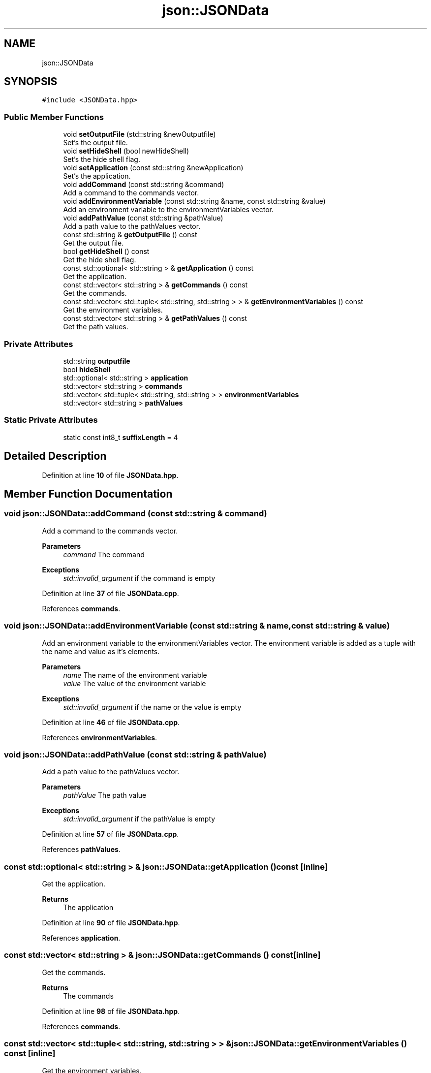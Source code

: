 .TH "json::JSONData" 3 "Wed Feb 28 2024 22:07:52" "Version 0.2.0" "jsonToBatProject" \" -*- nroff -*-
.ad l
.nh
.SH NAME
json::JSONData
.SH SYNOPSIS
.br
.PP
.PP
\fC#include <JSONData\&.hpp>\fP
.SS "Public Member Functions"

.in +1c
.ti -1c
.RI "void \fBsetOutputFile\fP (std::string &newOutputfile)"
.br
.RI "Set's the output file\&. "
.ti -1c
.RI "void \fBsetHideShell\fP (bool newHideShell)"
.br
.RI "Set's the hide shell flag\&. "
.ti -1c
.RI "void \fBsetApplication\fP (const std::string &newApplication)"
.br
.RI "Set's the application\&. "
.ti -1c
.RI "void \fBaddCommand\fP (const std::string &command)"
.br
.RI "Add a command to the commands vector\&. "
.ti -1c
.RI "void \fBaddEnvironmentVariable\fP (const std::string &name, const std::string &value)"
.br
.RI "Add an environment variable to the environmentVariables vector\&. "
.ti -1c
.RI "void \fBaddPathValue\fP (const std::string &pathValue)"
.br
.RI "Add a path value to the pathValues vector\&. "
.ti -1c
.RI "const std::string & \fBgetOutputFile\fP () const"
.br
.RI "Get the output file\&. "
.ti -1c
.RI "bool \fBgetHideShell\fP () const"
.br
.RI "Get the hide shell flag\&. "
.ti -1c
.RI "const std::optional< std::string > & \fBgetApplication\fP () const"
.br
.RI "Get the application\&. "
.ti -1c
.RI "const std::vector< std::string > & \fBgetCommands\fP () const"
.br
.RI "Get the commands\&. "
.ti -1c
.RI "const std::vector< std::tuple< std::string, std::string > > & \fBgetEnvironmentVariables\fP () const"
.br
.RI "Get the environment variables\&. "
.ti -1c
.RI "const std::vector< std::string > & \fBgetPathValues\fP () const"
.br
.RI "Get the path values\&. "
.in -1c
.SS "Private Attributes"

.in +1c
.ti -1c
.RI "std::string \fBoutputfile\fP"
.br
.ti -1c
.RI "bool \fBhideShell\fP"
.br
.ti -1c
.RI "std::optional< std::string > \fBapplication\fP"
.br
.ti -1c
.RI "std::vector< std::string > \fBcommands\fP"
.br
.ti -1c
.RI "std::vector< std::tuple< std::string, std::string > > \fBenvironmentVariables\fP"
.br
.ti -1c
.RI "std::vector< std::string > \fBpathValues\fP"
.br
.in -1c
.SS "Static Private Attributes"

.in +1c
.ti -1c
.RI "static const int8_t \fBsuffixLength\fP = 4"
.br
.in -1c
.SH "Detailed Description"
.PP 
Definition at line \fB10\fP of file \fBJSONData\&.hpp\fP\&.
.SH "Member Function Documentation"
.PP 
.SS "void json::JSONData::addCommand (const std::string & command)"

.PP
Add a command to the commands vector\&. 
.PP
\fBParameters\fP
.RS 4
\fIcommand\fP The command
.RE
.PP
\fBExceptions\fP
.RS 4
\fIstd::invalid_argument\fP if the command is empty 
.RE
.PP

.PP
Definition at line \fB37\fP of file \fBJSONData\&.cpp\fP\&.
.PP
References \fBcommands\fP\&.
.SS "void json::JSONData::addEnvironmentVariable (const std::string & name, const std::string & value)"

.PP
Add an environment variable to the environmentVariables vector\&. The environment variable is added as a tuple with the name and value as it's elements\&.
.PP
\fBParameters\fP
.RS 4
\fIname\fP The name of the environment variable 
.br
\fIvalue\fP The value of the environment variable
.RE
.PP
\fBExceptions\fP
.RS 4
\fIstd::invalid_argument\fP if the name or the value is empty 
.RE
.PP

.PP
Definition at line \fB46\fP of file \fBJSONData\&.cpp\fP\&.
.PP
References \fBenvironmentVariables\fP\&.
.SS "void json::JSONData::addPathValue (const std::string & pathValue)"

.PP
Add a path value to the pathValues vector\&. 
.PP
\fBParameters\fP
.RS 4
\fIpathValue\fP The path value
.RE
.PP
\fBExceptions\fP
.RS 4
\fIstd::invalid_argument\fP if the pathValue is empty 
.RE
.PP

.PP
Definition at line \fB57\fP of file \fBJSONData\&.cpp\fP\&.
.PP
References \fBpathValues\fP\&.
.SS "const std::optional< std::string > & json::JSONData::getApplication () const\fC [inline]\fP"

.PP
Get the application\&. 
.PP
\fBReturns\fP
.RS 4
The application 
.RE
.PP

.PP
Definition at line \fB90\fP of file \fBJSONData\&.hpp\fP\&.
.PP
References \fBapplication\fP\&.
.SS "const std::vector< std::string > & json::JSONData::getCommands () const\fC [inline]\fP"

.PP
Get the commands\&. 
.PP
\fBReturns\fP
.RS 4
The commands 
.RE
.PP

.PP
Definition at line \fB98\fP of file \fBJSONData\&.hpp\fP\&.
.PP
References \fBcommands\fP\&.
.SS "const std::vector< std::tuple< std::string, std::string > > & json::JSONData::getEnvironmentVariables () const\fC [inline]\fP"

.PP
Get the environment variables\&. 
.PP
\fBReturns\fP
.RS 4
The environment variables 
.RE
.PP

.PP
Definition at line \fB107\fP of file \fBJSONData\&.hpp\fP\&.
.PP
References \fBenvironmentVariables\fP\&.
.SS "bool json::JSONData::getHideShell () const\fC [inline]\fP"

.PP
Get the hide shell flag\&. 
.PP
\fBReturns\fP
.RS 4
The hide shell flag 
.RE
.PP

.PP
Definition at line \fB82\fP of file \fBJSONData\&.hpp\fP\&.
.PP
References \fBhideShell\fP\&.
.SS "const std::string & json::JSONData::getOutputFile () const\fC [inline]\fP"

.PP
Get the output file\&. 
.PP
\fBReturns\fP
.RS 4
The output file 
.RE
.PP

.PP
Definition at line \fB74\fP of file \fBJSONData\&.hpp\fP\&.
.PP
References \fBoutputfile\fP\&.
.SS "const std::vector< std::string > & json::JSONData::getPathValues () const\fC [inline]\fP"

.PP
Get the path values\&. 
.PP
\fBReturns\fP
.RS 4
The path values 
.RE
.PP

.PP
Definition at line \fB115\fP of file \fBJSONData\&.hpp\fP\&.
.PP
References \fBpathValues\fP\&.
.SS "void json::JSONData::setApplication (const std::string & newApplication)"

.PP
Set's the application\&. 
.PP
\fBParameters\fP
.RS 4
\fIapplication\fP The application 
.RE
.PP

.PP
Definition at line \fB30\fP of file \fBJSONData\&.cpp\fP\&.
.PP
References \fBapplication\fP\&.
.SS "void json::JSONData::setHideShell (bool newHideShell)\fC [inline]\fP"

.PP
Set's the hide shell flag\&. 
.PP
\fBParameters\fP
.RS 4
\fIhideShell\fP The hide shell flag 
.RE
.PP

.PP
Definition at line \fB29\fP of file \fBJSONData\&.hpp\fP\&.
.PP
References \fBhideShell\fP\&.
.SS "void json::JSONData::setOutputFile (std::string & newOutputfile)"

.PP
Set's the output file\&. 
.PP
\fBNote\fP
.RS 4
If the output file does not end with \&.bat, the function will append \&.bat to the output file\&.
.RE
.PP
\fBParameters\fP
.RS 4
\fIoutputfile\fP The output file
.RE
.PP
\fBExceptions\fP
.RS 4
\fIstd::invalid_argument\fP if the outputfile is empty 
.br
\fIstd::invalid_argument\fP if the outputfile is already set 
.RE
.PP

.PP
Definition at line \fB7\fP of file \fBJSONData\&.cpp\fP\&.
.PP
References \fBoutputfile\fP, and \fBsuffixLength\fP\&.
.SH "Member Data Documentation"
.PP 
.SS "std::optional<std::string> json::JSONData::application\fC [private]\fP"

.PP
Definition at line \fB122\fP of file \fBJSONData\&.hpp\fP\&.
.SS "std::vector<std::string> json::JSONData::commands\fC [private]\fP"

.PP
Definition at line \fB123\fP of file \fBJSONData\&.hpp\fP\&.
.SS "std::vector<std::tuple<std::string, std::string> > json::JSONData::environmentVariables\fC [private]\fP"

.PP
Definition at line \fB124\fP of file \fBJSONData\&.hpp\fP\&.
.SS "bool json::JSONData::hideShell\fC [private]\fP"

.PP
Definition at line \fB121\fP of file \fBJSONData\&.hpp\fP\&.
.SS "std::string json::JSONData::outputfile\fC [private]\fP"

.PP
Definition at line \fB120\fP of file \fBJSONData\&.hpp\fP\&.
.SS "std::vector<std::string> json::JSONData::pathValues\fC [private]\fP"

.PP
Definition at line \fB125\fP of file \fBJSONData\&.hpp\fP\&.
.SS "const int8_t json::JSONData::suffixLength = 4\fC [static]\fP, \fC [private]\fP"

.PP
Definition at line \fB126\fP of file \fBJSONData\&.hpp\fP\&.

.SH "Author"
.PP 
Generated automatically by Doxygen for jsonToBatProject from the source code\&.
